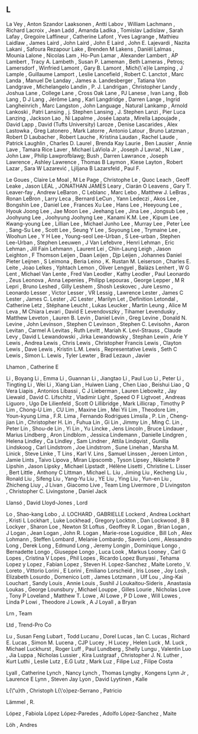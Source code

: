 ** L

   La Vey                  , Anton Szandor
   Laaksonen               , Antti
   Labov                   , William
   Lachmann                , Richard
   Lacroix                 , Jean
   Ladd                    , Amanda
   Ladika                  , Tomislav
   Ladislaw                , Sarah
   Lafay                   , Gregoire
   Laffineur               , Catherine
   Lafont                  , Yves
   Lagrange                , Mathieu
   Laidlaw                 , James
   Laird                   , John
   Laird                   , John E
   Laird                   , John E.
   Lajevardi               , Nazita
   Lakani                  , Safoura Rezapour
   Lake                    , Brenden M
   Lakens                  , Daniël
   Lalmas                  , Mounia
   Lalone                  , Nicolas
   Lam                     , Ho-Pun
   Lamar                   , Alexander
   Lambert                 , AP
   Lambert                 , Tracy A.
   Lambeth                 , Susan P.
   Lameman                 , Beth
   Lameras                 , Petros;
   Lamersdorf              , Winfried
   Lamont                  , Gary B.
   Lamont                  , Mich{\`e}le
   Lamping                 , J
   Lample                  , Guillaume
   Lamport                 , Leslie
   Lancefield              , Robert C.
   Lanctot                 , Marc
   Landa                   , Manuel De
   Landay                  , James a.
   Landesberger            , Tatiana Von
   Landgrave               , Michelangelo
   Landin                  , P. J.
   Landrigan               , Christopher
   Landy                   , Joshua
   Lane                    , College
   Lane                    , Cross Oak
   Lane                    , PJ
   Lanese                  , Ivan
   Lang                    , Bob
   Lang                    , D J
   Lang                    , Jérôme
   Lang                    , Karl
   Langdridge              , Darren
   Lange                   , Ingrid
   Langheinrich            , Marc
   Langston                , John
   Language                , Natural
   Lankamp                 , Arnold
   Lankoski                , Patri
   Lansing                 , j. Stephen
   Lansing                 , J. Stephen
   Lanzi                   , Pier Luca
   Lanzing                 , Jackson
   Lao                     , Ni
   Lapalme                 , Josée
   Lapata                  , Mirella
   Lapoujade               , David
   Lapp                    , David (Tufts University)
   Laroze                  , Denise
   Lascarides              , Alex
   Lastowka                , Greg
   Latonero                , Mark
   Latorre                 , Antonio
   Latour                  , Bruno
   Latzman                 , Robert D
   Laubacher               , Robert
   Lauche                  , Kristina
   Laudan                  , Rachel
   Laude                   , Patrick
   Laughlin                , Charles D.
   Laurel                  , Brenda Kay
   Laurie                  , Ben
   Lausier                 , Annie
   Lave                    , Tamara Rice
   Laver                   , Michael
   LaViola Jr              , Joseph J
   Lavrač                  , N
   Law                     , John
   Law                     , Philip
   Lawprofblawg; Bush      , Darren
   Lawrance                , Joseph
   Lawrence                , Ashley
   Lawrence                , Thomas B
   Laymon                  , Kiese
   Layton                  , Robert
   Lazar                   , Sara W
   Lazarević               , Ljiljana B
   Lazarsfeld              , Paul F.

   Le Goues                , Claire
   Le Moal                 , M
   Le Page                 , Christophe
   Le                      , Quoc
   Leach                   , Geoff
   Leake                   , Jason
   LEAL                    , JONATHAN JAMES
   Leary                   , Ciarán O
   Leavens                 , Gary T.
   Leaver-fay              , Andrew
   LeBaron                 , C
   Leblanc                 , Marc
   Lebo                    , Matthew J.
   LeBras                  , Ronan
   LeBron                  , Larry
   Leca                    , Bernard
   LeCun                   , Yann
   Ledeczi                 , Akos
   Lee                     , Bongshin
   Lee                     , Daniel
   Lee                     , Frances Xu
   Lee                     , Hans
   Lee                     , Heeyoung
   Lee                     , Hyouk Joong
   Lee                     , Jae Moon
   Lee                     , Jeehang
   Lee                     , Jina
   Lee                     , Jongsub
   Lee                     , Joohyung
   Lee                     , Joohyung Joohyng
   Lee                     , Kanami K.M.
   Lee                     , Kipum
   Lee                     , Kwang-young
   Lee                     , Lillian
   Lee                     , Michael Junho
   Lee                     , Murray
   Lee                     , Peter
   Lee                     , Sang-Su
   Lee                     , Scott
   Lee                     , Seung Y
   Lee                     , Soyoung
   Lee                     , Trymaine
   Lee                     , Woohun
   Lee                     , Y H
   Lee                     , Young-seol
   Lee-Urban               , S
   Lee-urban               , Stephen
   Lee-Urban               , Stephen
   Leeuwen                 , J Van
   Lefebvre                , Henri
   Lehman                  , Eric
   Lehman                  , Jill Fain
   Lehmann                 , Laurent
   Lei                     , Chin-Laung
   Leigh                   , Jason
   Leighton                , F Thomson
   Leijen                  , Daan
   Leijen                  , Djp
   Leijen                  , Johannes Daniel Pieter
   Leijnen                 , S
   Leimona                 , Beria
   Leino                   , K. Rustan M.
   Leiserson               , Charles E.
   Leite                   , Joao
   Lelkes                  , Yphtach
   Lemon                   , Oliver
   Lengyel                 , Balázs
   Lenhert                 , W G
   Lent                    , Michael Van
   Lente                   , Fred Van
   Leodler                 , Kathy
   Leodler                 , Paul
   Leonardo                , Zeus
   Leonova                 , Anna
   Lepenies                , Philipp
   Lepouras                , George
   Lepper                  , M R
   Lepri                   , Bruno
   Leshed                  , Gilly
   Leshem                  , Shosh
   Leskovec                , Jure
   Lesmo                   , Leonardo
   Lesser                  , Victor
   Lesser                  , VR
   Lessig                  , Lawrence
   Lester                  , James C
   Lester                  , James C.
   Lester                  , JC
   Lester                  , Marilyn
   Let                     , Definition
   Letondal                , Catherine
   Letz                    , Stéphane
   Leucht                  , Lukas
   Leucker                 , Martin
   Leung                   , Alice M
   Leva                    , M Chiara
   Levari                  , David E
   Levendovszky            , Tihamer
   Levendusky              , Matthew
   Leveton                 , Lauren B.
   Levin                   , Daniel
   Levin                   , Greg
   Levine                  , Donald N.
   Levine                  , John
   Levinson                , Stephen C
   Levinson                , Stephen C.
   Levisohn                , Aaron
   Levitan                 , Carmel A
   Levitas                 , Ruth
   Levitt                  , Mariah K.
   Levl-Strauss            , Claude
   Levy                    , David L
   Lewandowski             , Jirka
   Lewandowsky             , Stephan
   Lewin                   , Arie Y
   Lewis                   , Andrea
   Lewis                   , Chris
   Lewis                   , Christopher Francis
   Lewis                   , Clayton
   Lewis                   , Dave
   Lewis                   , Kristin L.M.
   Lewis                   , Representative
   Lewis                   , Seth C
   Lewis                   , Simon L.
   Lewis                   , Tyler
   Lewter                  , Brad
   Lezaun                  , Javier

   Lhamon                  , Catherine E

   Li                      , Boyang
   Li                      , Emma
   Li                      , Guannan
   Li                      , Jiangtao
   Li                      , Paul Luo
   Li                      , Peter
   Li                      , Tingting
   Li                      , Wei
   Li                      , Xiang
   Lian                    , Huiwen
   Liang                   , Chen
   Liao                    , Beishui
   Liao                    , Q Vera
   Liapis                  , Antonios
   Libassi                 , C J
   Lieberman               , Lauren
   Liebowitz               , Jay
   Liewald                 , David C.
   Lifschitz               , Vladimir
   Light                   , Speed O F
   Ligtvoet                , Andreas
   Liguoro                 , Ugo De
   Lilienfeld              , Scott O
   Lillibridge             , Mark
   Lillicrap               , Timothy P
   Lim                     , Chong-U
   Lim                     , CU
   Lim                     , Maxine
   Lim                     , Mei Yii
   Lim                     , Theodore
   Lim                     , Youn-kyung
   Lima                    , F.R.
   Lima                    , Fernando Rodrigues
   Limsila                 , P.
   Lin                     , Cheng-jian
   Lin                     , Christopher H.
   Lin                     , Fuhua
   Lin                     , Gi
   Lin                     , Jimmy
   Lin                     , Ming C.
   Lin                     , Peter
   Lin                     , Shou-de
   Lin                     , Yi
   Lin                     , Yu
   Lincke                  , Jens
   Lincoln                 , Bruce
   Lindauer                , Marius
   Lindberg                , Aron
   Lindblom                , Jessica
   Lindemann               , Danielle
   Lindgren                , Helena
   Lindley                 , Ca
   Lindley                 , Sam
   Lindner                 , Attila
   Lindqvist               , Gunilla
   Lindskoog               , Carl
   Lindstrom               , Joe
   Lindstrom               , Sune
   Linehan                 , Marsha M.
   Linick                  , Steve
   Linke                   , T
   Lins                    , Karl V.
   Lins                    , Samuel
   Linssen                 , Jeroen
   Linton                  , Jamie
   Lints                   , Taivo
   Lipova                  , Miran
   Lipscomb                , Tyson
   Lipsey                  , Nikolette P
   Lipshin                 , Jason
   Lipsky                  , Michael
   Lipstadt                , Hélène
   Lisetti                 , Christine L.
   Lisser                  , Bert
   Little                  , Anthony C
   Littman                 , Michael L.
   Liu                     , Jiming
   Liu                     , Kecheng
   Liu                     , Ronald
   Liu                     , Sifeng
   Liu                     , Yang-Yu
   Liu                     , YE
   Liu                     , Ying
   Liu                     , Yun-en
   Liu                     , Zhicheng
   Liuy                    , J
   Livan                   , Giacomo
   Live                    , Team Ling
   Livermore               , D
   Livingston              , Christopher C.
   Livingstone             , Daniel Jack

   Llansó                  , David
   Lloyd-Jones             , Lord

   Lo                      , Shao-kang
   Lobo                    , J.
   LOCHARD                 , GABRIELLE
   Lockerd                 , Andrea
   Lockhart                , Kristi L
   Lockhart                , Luke
   Lockhead                , Gregory
   Lockton                 , Dan
   Lockwood                , B B
   Lockyer                 , Sharon
   Loe                     , Newton St
   Loftus                  , Geoffrey R.
   Logan                   , Brian
   Logan                   , J
   Logan                   , Jean
   Logan                   , John R.
   Logan                   , Marie-rose
   Loguidice               , Bill
   Loh                     , Alex
   Lohmann                 , Steffen
   Lombard                 , Melanie
   Lombardo                , Saverio
   Lomi                    , Alessandro
   Long                    , Derek
   Long                    , Edmund
   Long                    , Jeremy
   Longin                  , Dominique
   Longo                   , Bernadette
   Longo                   , Giuseppe
   Longo                   , Luca
   Look                    , Markus
   Looney                  , Carl G
   Lopes                   , Cristina V
   Lopes                   , Phil
   Lopes                   , Ricardo
   Lopez Bunyasi           , Tehama
   Lopez y Lopez           , Fabian
   Lopez                   , Steven H.
   Lopez-Sanchez           , Maite
   Loreto                  , V.
   Loreto                  , Vittorio
   Lorini                  , E
   Lorini                  , Emiliano
   Lorscheid               , Iris
   Losee                   , Joy
   Losh                    , Elizabeth
   Losurdo                 , Domenico
   Lott                    , James
   Lotzmann                , Ulf
   Lou                     , Jing-Kai
   Louchart                , Sandy
   Louis                   , Annie
   Louis                   , Sushil J
   Loukaitou-Sideris       , Anastasia
   Loukas                  , George
   Lounsbury               , Michael
   Louppe                  , Gilles
   Lourie                  , Nicholas
   Love                    , Tony P
   Loveland                , Matthew T.
   Lowe                    , Al
   Lowe                    , P D
   Lowe                    , Will
   Lowes                   , Linda P
   Lowi                    , Theodore J
   Lowik                   , A J
   Loyall                  , a Bryan

   Lrn                     , Team

   Ltd                     , Trend-Pro Co

   Lu                      , Susan Feng
   Lubart                  , Todd
   Lucanu                  , Dorel
   Lucas                   , Ian C.
   Lucas                   , Richard E.
   Lucas                   , Simon M.
   Lucena                  , CJP
   Lucey                   , H
   Lucey                   , Helen
   Luck                    , M.
   Luck                    , Michael
   Luckhurst               , Roger
   Luff                    , Paul
   Lundberg                , Shelly
   Lungu                   , Valentin
   Luo                     , Jia
   Luppa                   , Nicholas
   Lussier                 , Kira
   Lustgraaf               , Christopher J. N.
   Luther                  , Kurt
   Luthi                   , Leslie
   Lutz                    , E.G
   Lutz                    , Mark
   Luz                     , Filipe
   Luz                     , Filipe Costa

   Lyall                   , Catherine
   Lynch                   , Nancy
   Lynch                   , Thomas
   Lyngby                  , Kongens
   Lynn Jr                 , Laurence E
   Lynn                    , Steven Jay
   Lyon                    , David
   Lyytinen                , Kalle

   L{\"u}th                , Christoph
   L{\'o}pez-Serrano       , Patricio

   Lämmel                  , R.

   López                   , Fabiola López
   López-Paredes           , Adolfo
   López-Sanchez           , Maite

   Löh                     , Andres
   
